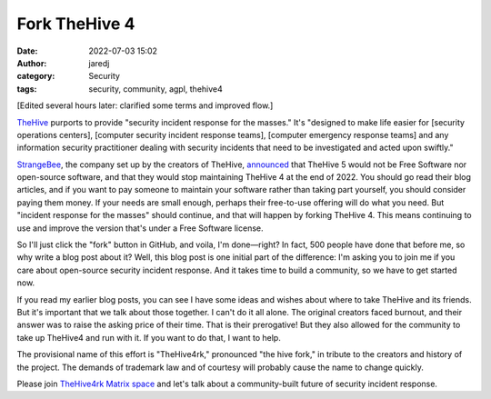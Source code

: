 Fork TheHive 4
##############
:date: 2022-07-03 15:02
:author: jaredj
:category: Security
:tags: security, community, agpl, thehive4

[Edited several hours later: clarified some terms and improved flow.]

`TheHive <https://thehive-project.org/>`_ purports to provide
"security incident response for the masses." It's "designed to make
life easier for [security operations centers], [computer security
incident response teams], [computer emergency response teams] and any
information security practitioner dealing with security incidents that
need to be investigated and acted upon swiftly."

`StrangeBee <https://www.strangebee.com/>`_, the company set up by the
creators of TheHive, `announced
<https://medium.com/strangebee-announcements/thehive-turns-5-and-adopts-a-model-shaped-for-the-future-95f908719c31>`_
that TheHive 5 would not be Free Software nor open-source software,
and that they would stop maintaining TheHive 4 at the end of 2022. You
should go read their blog articles, and if you want to pay someone to
maintain your software rather than taking part yourself, you should
consider paying them money. If your needs are small enough, perhaps
their free-to-use offering will do what you need. But "incident
response for the masses" should continue, and that will happen by
forking TheHive 4. This means continuing to use and improve the
version that's under a Free Software license.

So I'll just click the "fork" button in GitHub, and voila, I'm
done—right? In fact, 500 people have done that before me, so why write
a blog post about it? Well, this blog post is one initial part of the
difference: I'm asking you to join me if you care about open-source
security incident response. And it takes time to build a community, so
we have to get started now.

If you read my earlier blog posts, you can see I have some ideas and
wishes about where to take TheHive and its friends. But it's important
that we talk about those together. I can't do it all alone. The
original creators faced burnout, and their answer was to raise the
asking price of their time. That is their prerogative! But they also
allowed for the community to take up TheHive4 and run with it. If you
want to do that, I want to help.

The provisional name of this effort is "TheHive4rk," pronounced "the
hive fork," in tribute to the creators and history of the project. The
demands of trademark law and of courtesy will probably cause the name
to change quickly.

Please join `TheHive4rk Matrix space
<https://matrix.to/#/#thehive4rk:lurk.agrue.info>`_ and let's talk
about a community-built future of security incident response.
